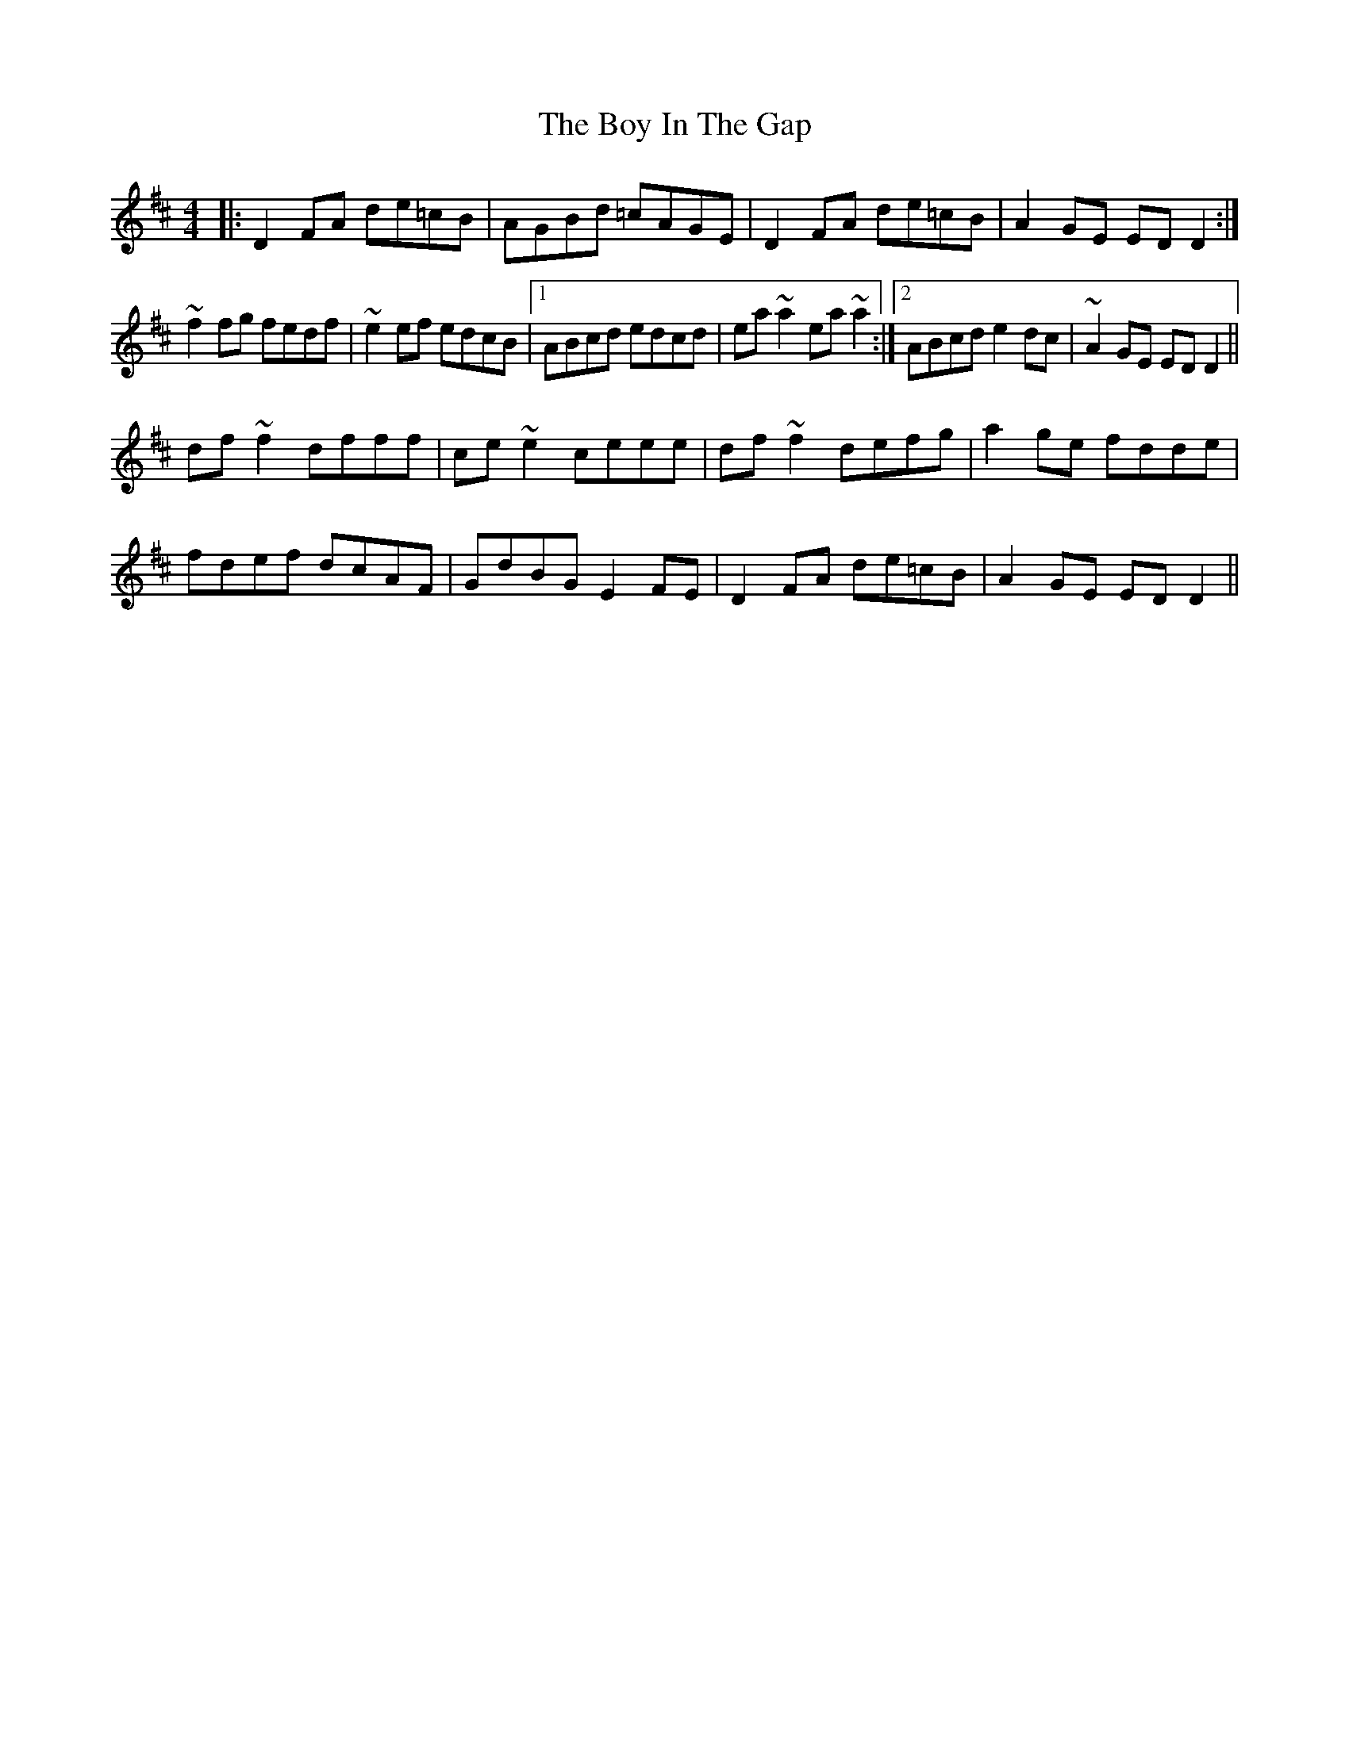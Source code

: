 X: 4664
T: Boy In The Gap, The
R: reel
M: 4/4
K: Dmajor
|:D2FA de=cB|AGBd =cAGE|D2FA de=cB|A2GE EDD2:|
~f2 fg fedf|~e2 ef edcB|1 ABcd edcd|ea ~a2 ea ~a2:|2 ABcd e2 dc|~A2GE EDD2||
df~f2 dfff|ce~e2 ceee|df~f2 defg|a2ge fdde|
fdef dcAF|GdBG E2FE|D2FA de=cB|A2GE EDD2||

